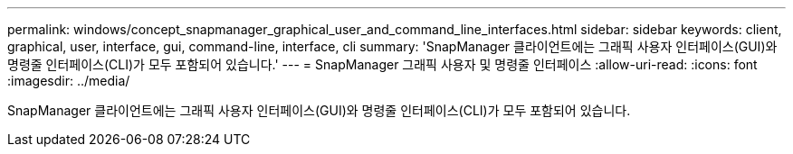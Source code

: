 ---
permalink: windows/concept_snapmanager_graphical_user_and_command_line_interfaces.html 
sidebar: sidebar 
keywords: client, graphical, user, interface, gui, command-line, interface, cli 
summary: 'SnapManager 클라이언트에는 그래픽 사용자 인터페이스(GUI)와 명령줄 인터페이스(CLI)가 모두 포함되어 있습니다.' 
---
= SnapManager 그래픽 사용자 및 명령줄 인터페이스
:allow-uri-read: 
:icons: font
:imagesdir: ../media/


[role="lead"]
SnapManager 클라이언트에는 그래픽 사용자 인터페이스(GUI)와 명령줄 인터페이스(CLI)가 모두 포함되어 있습니다.
